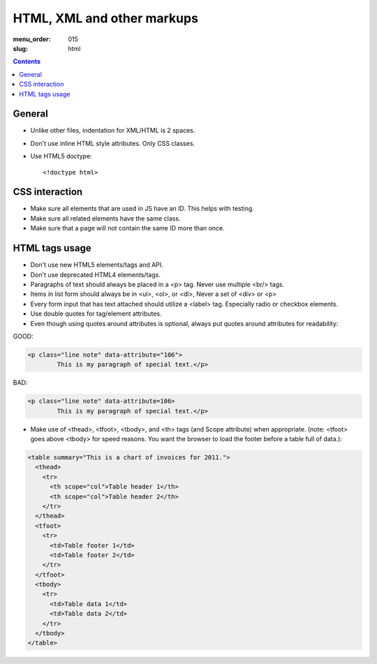 HTML, XML and other markups
###########################

:menu_order: 015
:slug: html

.. contents::


General
=======

* Unlike other files, indentation for XML/HTML is 2 spaces. 

* Don't use inline HTML style attributes. Only CSS classes.

* Use HTML5 doctype::

    <!doctype html>


CSS interaction
===============

* Make sure all elements that are used in JS have an ID.
  This helps with testing.

* Make sure all related elements have the same class.

* Make sure that a page will not contain the same ID more than once.


HTML tags usage
===============

* Don't use new HTML5 elements/tags and API.

* Don't use deprecated HTML4 elements/tags.

* Paragraphs of text should always be placed in a <p> tag.
  Never use multiple <br/> tags.

* Items in list form should always be in <ul>, <ol>, or <dl>,
  Never a set of <div> or <p>

* Every form input that has text attached should utilize a <label> tag.
  Especially radio or checkbox elements.

* Use double quotes for tag/element attributes.

* Even though using quotes around attributes is optional, always put quotes around
  attributes for readability:

GOOD: 

.. code::

    <p class="line note" data-attribute="106">
            This is my paragraph of special text.</p>

BAD:

.. code::

    <p class="line note" data-attribute=106>
            This is my paragraph of special text.</p>

* Make use of <thead>, <tfoot>, <tbody>, and <th> tags (and Scope attribute)
  when appropriate. (note: <tfoot> goes above <tbody> for speed reasons.
  You want the browser to load the footer before a table full of data.):

.. code::

    <table summary="This is a chart of invoices for 2011.">
      <thead>
        <tr>
          <th scope="col">Table header 1</th>
          <th scope="col">Table header 2</th>
        </tr>
      </thead>
      <tfoot>
        <tr>
          <td>Table footer 1</td>
          <td>Table footer 2</td>
        </tr>
      </tfoot>
      <tbody>
        <tr>
          <td>Table data 1</td>
          <td>Table data 2</td>
        </tr>
      </tbody>
    </table>